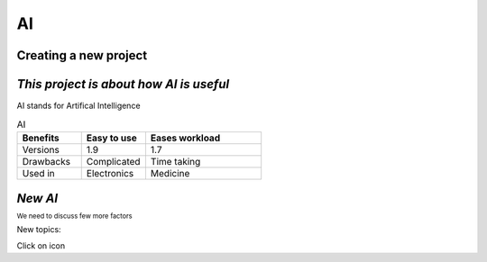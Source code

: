 .. Testing project documentation master file, created by
   sphinx-quickstart on Wed Apr  3 14:06:47 2024.
   You can adapt this file completely to your liking, but it should at least
   contain the root `toctree` directive.

AI 
==


Creating a new project
++++++++++++++++++++++

*This project is about how AI is useful*
++++++++++++++++++++++++++++++++++++++++
AI stands for Artifical Intelligence

.. list-table:: AI
   :widths: 25 25 45
   :header-rows: 1
    
   * - Benefits
     - Easy to use
     - Eases workload
   * - Versions
     - 1.9
     - 1.7
   * - Drawbacks
     - Complicated
     - Time taking
   * - Used in
     - Electronics
     - Medicine 

*New AI*
++++++++
:sup:`We need to discuss few more factors`


.. |edit-icon| image:: images/unnamed.png
 :width: 10px

New topics:

Click on |edit-icon| icon


